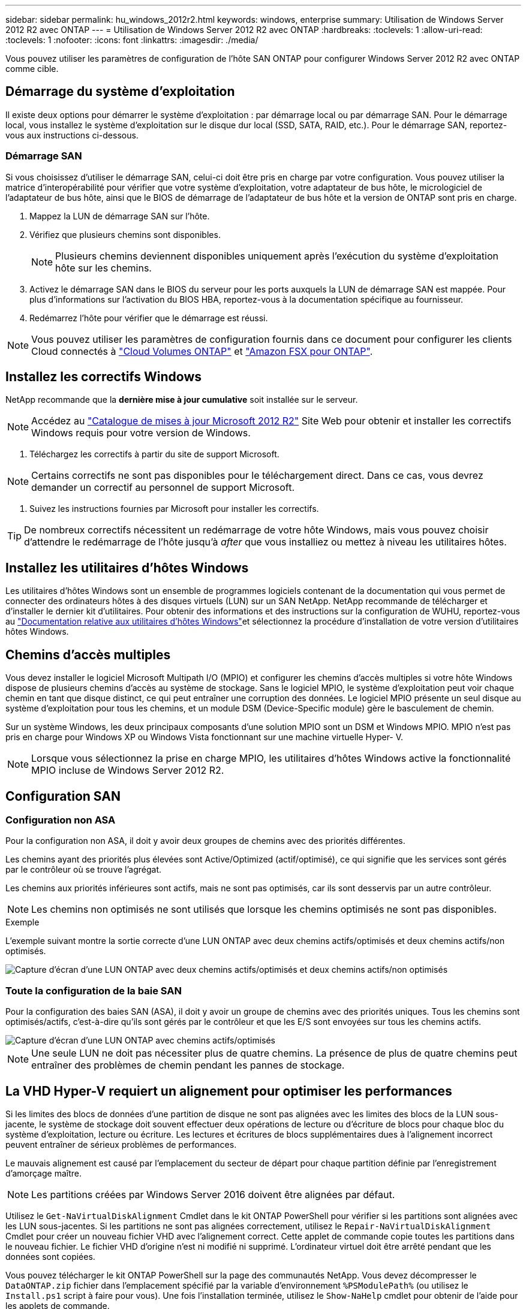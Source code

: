 ---
sidebar: sidebar 
permalink: hu_windows_2012r2.html 
keywords: windows, enterprise 
summary: Utilisation de Windows Server 2012 R2 avec ONTAP 
---
= Utilisation de Windows Server 2012 R2 avec ONTAP
:hardbreaks:
:toclevels: 1
:allow-uri-read: 
:toclevels: 1
:nofooter: 
:icons: font
:linkattrs: 
:imagesdir: ./media/


[role="lead"]
Vous pouvez utiliser les paramètres de configuration de l'hôte SAN ONTAP pour configurer Windows Server 2012 R2 avec ONTAP comme cible.



== Démarrage du système d'exploitation

Il existe deux options pour démarrer le système d'exploitation : par démarrage local ou par démarrage SAN. Pour le démarrage local, vous installez le système d'exploitation sur le disque dur local (SSD, SATA, RAID, etc.). Pour le démarrage SAN, reportez-vous aux instructions ci-dessous.



=== Démarrage SAN

Si vous choisissez d'utiliser le démarrage SAN, celui-ci doit être pris en charge par votre configuration. Vous pouvez utiliser la matrice d'interopérabilité pour vérifier que votre système d'exploitation, votre adaptateur de bus hôte, le micrologiciel de l'adaptateur de bus hôte, ainsi que le BIOS de démarrage de l'adaptateur de bus hôte et la version de ONTAP sont pris en charge.

. Mappez la LUN de démarrage SAN sur l'hôte.
. Vérifiez que plusieurs chemins sont disponibles.
+

NOTE: Plusieurs chemins deviennent disponibles uniquement après l'exécution du système d'exploitation hôte sur les chemins.

. Activez le démarrage SAN dans le BIOS du serveur pour les ports auxquels la LUN de démarrage SAN est mappée. Pour plus d'informations sur l'activation du BIOS HBA, reportez-vous à la documentation spécifique au fournisseur.
. Redémarrez l'hôte pour vérifier que le démarrage est réussi.



NOTE: Vous pouvez utiliser les paramètres de configuration fournis dans ce document pour configurer les clients Cloud connectés à link:https://docs.netapp.com/us-en/cloud-manager-cloud-volumes-ontap/index.html["Cloud Volumes ONTAP"^] et link:https://docs.netapp.com/us-en/cloud-manager-fsx-ontap/index.html["Amazon FSX pour ONTAP"^].



== Installez les correctifs Windows

NetApp recommande que la *dernière mise à jour cumulative* soit installée sur le serveur.


NOTE: Accédez au link:https://www.catalog.update.microsoft.com/Search.aspx?q=Update+Windows+Server+2012_R2["Catalogue de mises à jour Microsoft 2012 R2"^] Site Web pour obtenir et installer les correctifs Windows requis pour votre version de Windows.

. Téléchargez les correctifs à partir du site de support Microsoft.



NOTE: Certains correctifs ne sont pas disponibles pour le téléchargement direct. Dans ce cas, vous devrez demander un correctif au personnel de support Microsoft.

. Suivez les instructions fournies par Microsoft pour installer les correctifs.



TIP: De nombreux correctifs nécessitent un redémarrage de votre hôte Windows, mais vous pouvez choisir d'attendre le redémarrage de l'hôte jusqu'à _after_ que vous installiez ou mettez à niveau les utilitaires hôtes.



== Installez les utilitaires d'hôtes Windows

Les utilitaires d'hôtes Windows sont un ensemble de programmes logiciels contenant de la documentation qui vous permet de connecter des ordinateurs hôtes à des disques virtuels (LUN) sur un SAN NetApp. NetApp recommande de télécharger et d'installer le dernier kit d'utilitaires. Pour obtenir des informations et des instructions sur la configuration de WUHU, reportez-vous au link:https://docs.netapp.com/us-en/ontap-sanhost/hu_wuhu_71_rn.html["Documentation relative aux utilitaires d'hôtes Windows"]et sélectionnez la procédure d'installation de votre version d'utilitaires hôtes Windows.



== Chemins d'accès multiples

Vous devez installer le logiciel Microsoft Multipath I/O (MPIO) et configurer les chemins d'accès multiples si votre hôte Windows dispose de plusieurs chemins d'accès au système de stockage. Sans le logiciel MPIO, le système d'exploitation peut voir chaque chemin en tant que disque distinct, ce qui peut entraîner une corruption des données. Le logiciel MPIO présente un seul disque au système d'exploitation pour tous les chemins, et un module DSM (Device-Specific module) gère le basculement de chemin.

Sur un système Windows, les deux principaux composants d'une solution MPIO sont un DSM et Windows MPIO. MPIO n'est pas pris en charge pour Windows XP ou Windows Vista fonctionnant sur une machine virtuelle Hyper- V.


NOTE: Lorsque vous sélectionnez la prise en charge MPIO, les utilitaires d'hôtes Windows active la fonctionnalité MPIO incluse de Windows Server 2012 R2.



== Configuration SAN



=== Configuration non ASA

Pour la configuration non ASA, il doit y avoir deux groupes de chemins avec des priorités différentes.

Les chemins ayant des priorités plus élevées sont Active/Optimized (actif/optimisé), ce qui signifie que les services sont gérés par le contrôleur où se trouve l'agrégat.

Les chemins aux priorités inférieures sont actifs, mais ne sont pas optimisés, car ils sont desservis par un autre contrôleur.


NOTE: Les chemins non optimisés ne sont utilisés que lorsque les chemins optimisés ne sont pas disponibles.

.Exemple
L'exemple suivant montre la sortie correcte d'une LUN ONTAP avec deux chemins actifs/optimisés et deux chemins actifs/non optimisés.

image::nonasa.png[Capture d'écran d'une LUN ONTAP avec deux chemins actifs/optimisés et deux chemins actifs/non optimisés]



=== Toute la configuration de la baie SAN

Pour la configuration des baies SAN (ASA), il doit y avoir un groupe de chemins avec des priorités uniques. Tous les chemins sont optimisés/actifs, c'est-à-dire qu'ils sont gérés par le contrôleur et que les E/S sont envoyées sur tous les chemins actifs.

image::asa.png[Capture d'écran d'une LUN ONTAP avec chemins actifs/optimisés]


NOTE: Une seule LUN ne doit pas nécessiter plus de quatre chemins. La présence de plus de quatre chemins peut entraîner des problèmes de chemin pendant les pannes de stockage.



== La VHD Hyper-V requiert un alignement pour optimiser les performances

Si les limites des blocs de données d'une partition de disque ne sont pas alignées avec les limites des blocs de la LUN sous-jacente, le système de stockage doit souvent effectuer deux opérations de lecture ou d'écriture de blocs pour chaque bloc du système d'exploitation, lecture ou écriture. Les lectures et écritures de blocs supplémentaires dues à l'alignement incorrect peuvent entraîner de sérieux problèmes de performances.

Le mauvais alignement est causé par l'emplacement du secteur de départ pour chaque partition définie par l'enregistrement d'amorçage maître.


NOTE: Les partitions créées par Windows Server 2016 doivent être alignées par défaut.

Utilisez le `Get-NaVirtualDiskAlignment` Cmdlet dans le kit ONTAP PowerShell pour vérifier si les partitions sont alignées avec les LUN sous-jacentes. Si les partitions ne sont pas alignées correctement, utilisez le `Repair-NaVirtualDiskAlignment` Cmdlet pour créer un nouveau fichier VHD avec l’alignement correct. Cette applet de commande copie toutes les partitions dans le nouveau fichier. Le fichier VHD d'origine n'est ni modifié ni supprimé. L'ordinateur virtuel doit être arrêté pendant que les données sont copiées.

Vous pouvez télécharger le kit ONTAP PowerShell sur la page des communautés NetApp. Vous devez décompresser le `DataONTAP.zip` fichier dans l'emplacement spécifié par la variable d'environnement `%PSModulePath%` (ou utilisez le `Install.ps1` script à faire pour vous). Une fois l'installation terminée, utilisez le `Show-NaHelp` cmdlet pour obtenir de l'aide pour les applets de commande.

Le kit PowerShell ne prend en charge que les fichiers VHD de taille fixe avec des partitions de type MBR. Les disques durs virtuels utilisant des disques dynamiques Windows ou des partitions GPT ne sont pas pris en charge. De plus, le kit PowerShell requiert une taille de partition minimale de 4 Go. Les partitions plus petites ne peuvent pas être correctement alignées.


NOTE: Pour les machines virtuelles Linux utilisant le chargeur de démarrage GRUB sur un VHD, vous devez mettre à jour la configuration de démarrage après avoir exécuté le kit d'outils PowerShell.



=== Réinstallez GRUB pour les invités Linux après avoir corrigé l'alignement MBR avec PowerShell Toolkit

Après exécution `mbralign` Sur les disques pour corriger l'alignement MBR avec PowerShell Toolkit sur les systèmes d'exploitation invités Linux à l'aide du chargeur de démarrage GRUB, vous devez réinstaller GRUB pour vous assurer que le système d'exploitation invité démarre correctement.

L'applet de commande PowerShell Toolkit est terminée sur le fichier VHD de la machine virtuelle. Cette rubrique s'applique uniquement aux systèmes d'exploitation invités Linux utilisant le chargeur de démarrage GRUB et `SystemRescueCd`.

. Montez l'image ISO du disque 1 des CD d'installation pour la version correcte de Linux pour la machine virtuelle.
. Ouvrez la console de la machine virtuelle dans Hyper-V Manager.
. Si la machine virtuelle est en cours d'exécution et affichée sur l'écran GRUB, cliquez dans la zone d'affichage pour vous assurer qu'elle est active, puis cliquez sur l'icône de la barre d'outils *Ctrl-Alt-Suppr* pour redémarrer la machine virtuelle. Si la machine virtuelle n'est pas en cours d'exécution, démarrez-la, puis cliquez immédiatement dans la zone d'affichage pour vous assurer qu'elle est active.
. Dès que l'écran de démarrage du BIOS VMware s'affiche, appuyez une fois sur la touche *Esc*. Le menu de démarrage s'affiche.
. Dans le menu de démarrage, sélectionnez *CD-ROM*.
. Sur l'écran de démarrage Linux, entrez : `linux rescue`
. Prenez les valeurs par défaut pour Anaconda (les écrans de configuration bleu/rouge). La mise en réseau est facultative.
. Lancer GRUB en entrant : `grub`
. S'il n'y a qu'un seul disque virtuel dans cette machine virtuelle, ou s'il y a plusieurs disques, mais que le premier est le disque d'amorçage, exécutez les commandes GRUB suivantes :


[listing]
----
root (hd0,0)
setup (hd0)
quit
----
Si vous avez plusieurs disques virtuels dans la machine virtuelle, et que le disque de démarrage n'est pas le premier disque, ou que vous corrigez GRUB en démarrant à partir du VHD de sauvegarde mal aligné, entrez la commande suivante pour identifier le disque de démarrage :

[listing]
----
find /boot/grub/stage1
----
Exécutez ensuite les commandes suivantes :

[listing]
----
root (boot_disk,0)
setup (boot_disk)
quit
----

NOTE: Notez bien que `boot_disk`, ci-dessus, est un espace réservé pour l'identificateur de disque réel du disque d'amorçage.

. Appuyez sur *Ctrl-D* pour vous déconnecter.


Le sauvetage Linux s'arrête, puis redémarre.



== Paramètres recommandés

Sur les systèmes utilisant FC, les valeurs de délai suivantes pour les HBA FC Emulex et QLogic sont requises lorsque MPIO est sélectionné.

Pour les HBA Fibre Channel d'Emulex :

[cols="2*"]
|===
| Type de propriété | Valeur de propriété 


| LinkTimeOut | 1 


| NodeTimeOut | 10 
|===
Pour les HBA Fibre Channel QLogic :

[cols="2*"]
|===
| Type de propriété | Valeur de propriété 


| LinkDownTimeOut | 1 


| PortDownloyCount | 10 
|===

NOTE: L'utilitaire hôte Windows définit ces valeurs. Pour obtenir des paramètres recommandés détaillés, reportez-vous au link:https://docs.netapp.com/us-en/ontap-sanhost/hu_wuhu_71_rn.html["Documentation relative aux utilitaires d'hôtes Windows"]et sélectionnez la procédure d'installation de votre version des utilitaires d'hôtes Windows.



== Problèmes connus

Il n'y a aucun problème connu pour la version de Windows Server 2012 R2 avec ONTAP.
